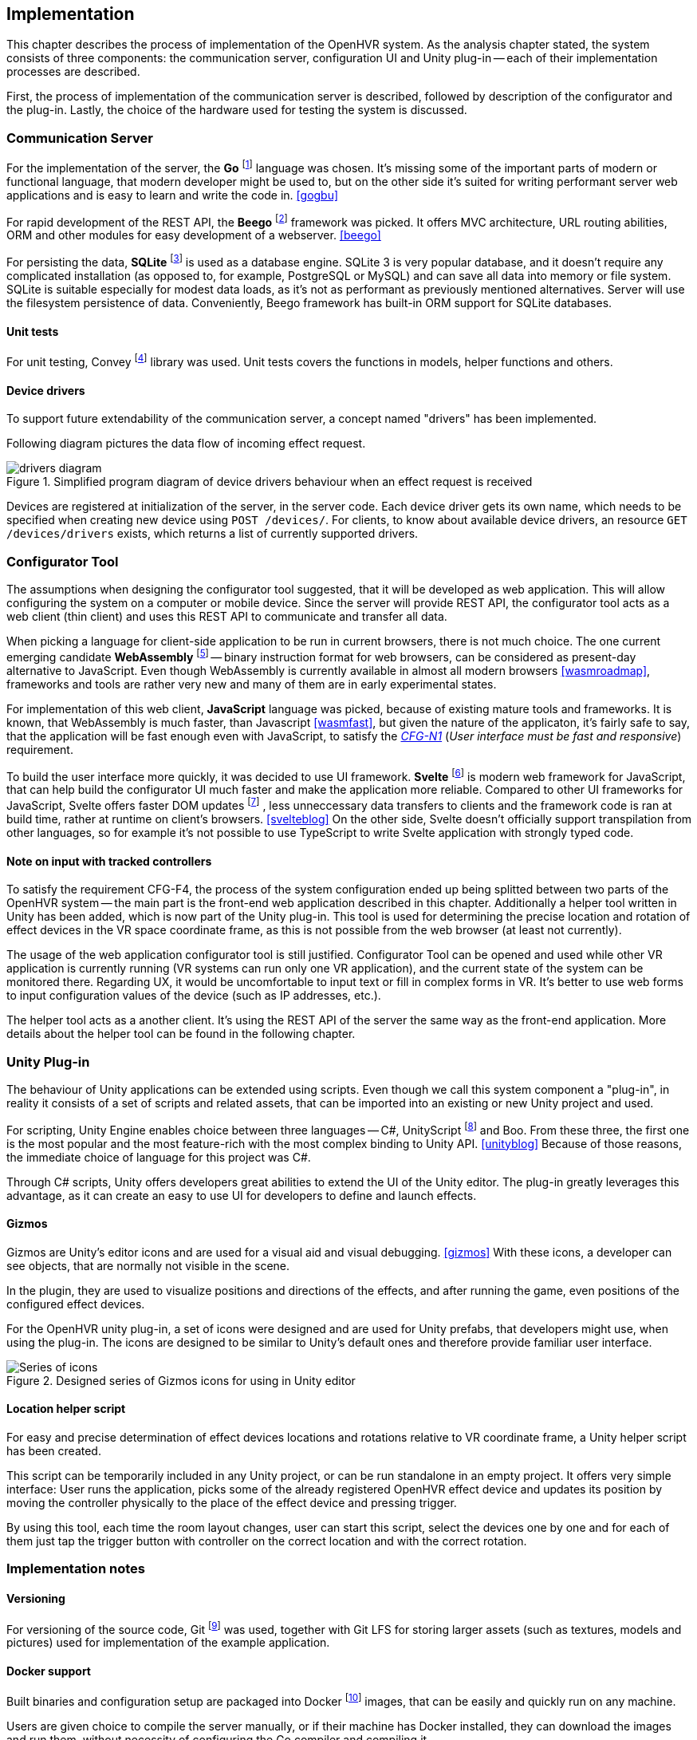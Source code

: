 == Implementation

This chapter describes the process of implementation of the OpenHVR system.
As the analysis chapter stated, the system consists of three components: the
communication server, configuration UI and Unity plug-in -- each of their
implementation processes are described.

First, the process of implementation of the communication server is described,
followed by description of the configurator and the plug-in. Lastly, the choice
of the hardware used for testing the system is discussed.

=== Communication Server

For the implementation of the server, the
*Go* footnote:[The Go Programming Language http://golang.org] language was
chosen. It's missing some of the important parts of modern or functional
language, that modern developer might be used to, but on the other side it's
suited for writing performant server web applications and is easy
to learn and write the code in. <<gogbu>>

For rapid development of the REST API, the *Beego* footnote:[https://beego.me]
framework was picked. It offers MVC architecture, URL routing abilities, ORM
and other modules for easy development of a webserver. <<beego>>

For persisting the data, *SQLite* footnote:[https://www.sqlite.org/]
is used as a database engine. SQLite 3 is
very popular database, and it doesn't require any complicated installation
(as opposed to, for example, PostgreSQL or MySQL) and can save all data into
memory or file system. SQLite is suitable especially for modest data loads, as
it's not as performant as previously mentioned alternatives. Server will use the
filesystem persistence of data. Conveniently, Beego framework has built-in
ORM support for SQLite databases.

==== Unit tests

For unit testing, Convey footnote:[https://github.com/smartystreets/goconvey]
library was used. Unit tests covers the functions in models, helper functions and others.

==== Device drivers

To support future extendability of the communication server, a concept named
"drivers" has been implemented.

Following diagram pictures the data flow of incoming effect request.

.Simplified program diagram of device drivers behaviour when an effect request is received
image::drivers-diagram.svg[]

Devices are registered at initialization of the server, in the server code.
Each device driver gets its own name, which needs to be specified when creating new
device using `POST /devices/`. For clients, to know about available device
drivers, an resource `GET /devices/drivers` exists, which returns a list
of currently supported drivers.

=== Configurator Tool

The assumptions when designing the configurator tool suggested, that it will
be developed as web application. This will allow configuring the system
on a computer or mobile device. Since the server will provide REST API,
the configurator tool acts as a
web client (thin client) and uses this REST API to communicate and transfer
all data.

When picking a language for client-side application to be run in
current browsers, there is not much choice. The one current
emerging candidate *WebAssembly* footnote:[https://webassembly.org]
-- binary instruction format for web browsers, can be considered as
present-day alternative to JavaScript. Even though WebAssembly is
currently available in almost all modern browsers <<wasmroadmap>>, frameworks
and tools are rather very new and many of them are in early experimental states.

For implementation of this web client, *JavaScript* language was picked, because
of existing mature tools and frameworks. It is known, that WebAssembly
is much faster, than Javascript <<wasmfast>>, but given the nature of the
applicaton, it's fairly safe to say, that the application will be fast enough
even with JavaScript, to satisfy the xref:./05-analysis.adoc[_CFG-N1_]
(_User interface must be fast and responsive_)
requirement.

To build the user interface more quickly, it was decided to use UI framework.
*Svelte* footnote:[https://svelte.dev] is modern web framework for JavaScript,
that can help build the configurator UI much faster and make the application
more reliable. Compared to other UI frameworks for JavaScript, Svelte offers
faster DOM updates
footnote:[The Document Object Model (DOM) is a programming interface for HTML and XML documents. <<dom>>]
, less unneccessary data transfers
to clients and the framework code is ran at build time, rather at runtime on
client's browsers. <<svelteblog>> On the other side, Svelte doesn't officially
support transpilation from other languages, so for example it's not possible
to use TypeScript to write Svelte application with strongly typed code.

==== Note on input with tracked controllers

To satisfy the requirement CFG-F4, the process of the system configuration
ended up being splitted between two parts of the OpenHVR system --
the main part is the front-end web application described
in this chapter. Additionally a helper tool written in Unity has been added,
which is now part of the Unity plug-in. This tool is used for determining
the precise location and rotation of effect devices in the VR space
coordinate frame, as this is not possible from the web browser (at least
not currently).

The usage of the web application configurator tool is still justified.
Configurator Tool can be opened and used while other VR application is currently
running (VR systems can run only one VR application), and the current state
of the system can be monitored there. Regarding UX, it would be uncomfortable to
input text or fill in complex forms in VR. It's better to use web forms to
input configuration values of the device (such as IP addresses, etc.).

The helper tool acts as a another client. It's using the REST API of the server
the same way as the front-end application. More details about the helper tool
can be found in the following chapter.

=== Unity Plug-in

The behaviour of Unity applications can be extended using scripts. Even though
we call this system component a "plug-in", in reality it consists of a
set of scripts and related assets, that can be imported into an existing
or new Unity project and used.

For scripting, Unity Engine enables choice between three languages --
C#, UnityScript footnote:[UnityScript is a special variant of JavaScript] and
Boo. From these three, the first one is the most popular and the most
feature-rich with the most complex binding to Unity API. <<unityblog>>
Because of those reasons, the immediate choice of language for this
project was C#.

Through C# scripts, Unity offers developers great abilities to extend the UI of
the Unity editor. The plug-in greatly leverages this advantage, as it can
create an easy to use UI for developers to define and launch effects.

==== Gizmos

Gizmos are Unity's editor icons and are used for a visual aid and visual
debugging. <<gizmos>> With these icons, a developer can see objects, that are
normally not visible in the scene.

In the plugin, they are used to visualize positions and directions of the
effects, and after running the game, even positions of the configured
effect devices.

For the OpenHVR unity plug-in, a set of icons were designed and are used for
Unity prefabs, that developers might use, when using the plug-in. The icons
are designed to be similar to Unity's default ones and therefore provide
familiar user interface.

.Designed series of Gizmos icons for using in Unity editor
image::icon-series.png[Series of icons]

==== Location helper script

For easy and precise determination of effect devices locations and rotations
relative to VR coordinate frame, a Unity helper script has been created.

This script can be temporarily included in any Unity project, or can be run
standalone in an empty project. It offers very simple interface:
User runs the application, picks some of the already registered OpenHVR
effect device and updates its position by moving the controller physically
to the place of the effect device and pressing trigger.

By using this tool, each time the room layout changes, user can start this
script, select the devices one by one and for each of them just tap
the trigger button with controller on the correct location and with the
correct rotation.

=== Implementation notes

==== Versioning

For versioning of the source code, Git
footnote:[Git is a distributed version control system https://git-scm.com]
was used, together with Git LFS for
storing larger assets (such as textures, models and pictures)
used for implementation of the example application.

==== Docker support

Built binaries and configuration setup are packaged into Docker
footnote:[Docker is container platform, using OS-level virtualization
to deliver programs in packages called containers https://docker.com]
images, that can be easily and quickly run on any machine.

Users are given choice to compile the server manually, or if their machine has
Docker installed, they can download the images and run them, without
necessity of configuring the Go compiler and compiling it.

More information can be found in the xref:13-install-guide.adoc[Install guide].

=== Hardware used

In this chapter, specific hardware selection, which will be used for testing the
implementation of the system, is presented.

==== ESP-01S relay boards

One of the cheapest variants to make electronic appliance controllable
remotely is connecting them via ESP-01S relay boards with ESP8266 chips.
These boards can be bought very cheapely at popular on-line marketplaces
(depending on the seller, around US$3), making it perfect for buying in
higher amount to control many devices around the VR play-space in the room.

The main disadvantage of these cheap boards is their quality. In most cases
they are not certified and their parameters often can't be trusted. Therefore
these are suitable only for lower loads (like pedestal fans). Connecting high
loads might be not safe.

ESP8266 chips have integrated wi-fi and the communication can be made over
TCP/IP with which are many developers (sometimes even users) already familiar.

These boards come with plain firmware flashed into the memory. Alternative
firmware called "Tasmota" can be easily flashed using FTDI into the memory
of the chip. The advantages of the firmare is described in one of the
following chapters.

==== Sonoff Smart Relays

When looking for a more safe and certified solution, while still staying in
low-cost requirements, smart relays manufactured by company Sonoff
seem to be a great choice. The model "Sonoff Basic" is certified for 10 A load,
theoretically allowing connecting appliances with draw up to 2300 W (for the
electricity system in our country).

Most of the models of smart relays by Sonoff are based on ESP8266 chip,
and therefore can be flashed with Tasmota firmware to provide non-proprietary
access to the device. With original firmware, the users are "locked" to use
Sonoff's online cloud platform called "WeLink", to send and receive data.

For this work, the model "DUAL R2" was picked. These relays will be used to
control the infrared heater and some of the fans. DUAL R2 offers two output
channels and support for electrical load up to 15A total and can be powered
by voltages in the range 100-240V AC.

.Connected Sonoff DUAL R2 with two channels
image::IMG_5236.jpeg[]

==== Tasmota -- alternative firmware for ESP8266-based devices

Tasmota is an open-source alternative firmware for ESP8266-based devices.
As of April 2020, there are currently over 1180 devices supported <<tasdirec>>,
which also includes many commercial consumer electronics based on ESP8266 chip,
that can be disassembled and "hacked" by flashing the alternative firmware
(such devices, unfortunately, will lose their warranty).
The firmware provides all necessary functions and non-proprietary
interfaces for communication over the TCP/IP using multiple protocols
(HTTP, MQTT, etc.).

Difficulty of flashing the firmware differs for each device. A programming pin
on ESP8266 chip must be pulled down to ground and connected to computer using
any compatible FTDI device. There are many existing tools (e.g. esptool.py
footnote:[https://github.com/espressif/esptool]),
that provide simple and easy to use command line
interface for flashing new firmware to the device. Detailed description and
steps, how to flash firmware to ESP8266 device is mentioned in the
xref:./12-install-guide.adoc[Install Guide].

Devices equipped with Tasmota firmare can communicate over HTTP API, or MQTT.

=== Results

All three components of the system were implemented and specific hardware
for the testing environment was selected.

Communication server was created and provided with OpenAPI documentation.
A simple but sufficient web application for configuring the OpenHVR system
has been created. The web application is client-side and is included with
the OpenHVR Server. The server is hosting static files,
including the client-side application.
For using with Unity game engine a set of scripts, called for our purposes
as the "plug-in" was also implemented.

.Screenshot of running server and the room configurator on the same machine
image::running-server.png[]

.More detailed screenshot of the resulting UI of room configurator
image:configurator-ui.png[]

.Screenshot of Unity plug-in usage. A directional wind effect is set to simulate wind blowing from the virtual window.
image:openhvr-unity-plugin-usage.png[]
